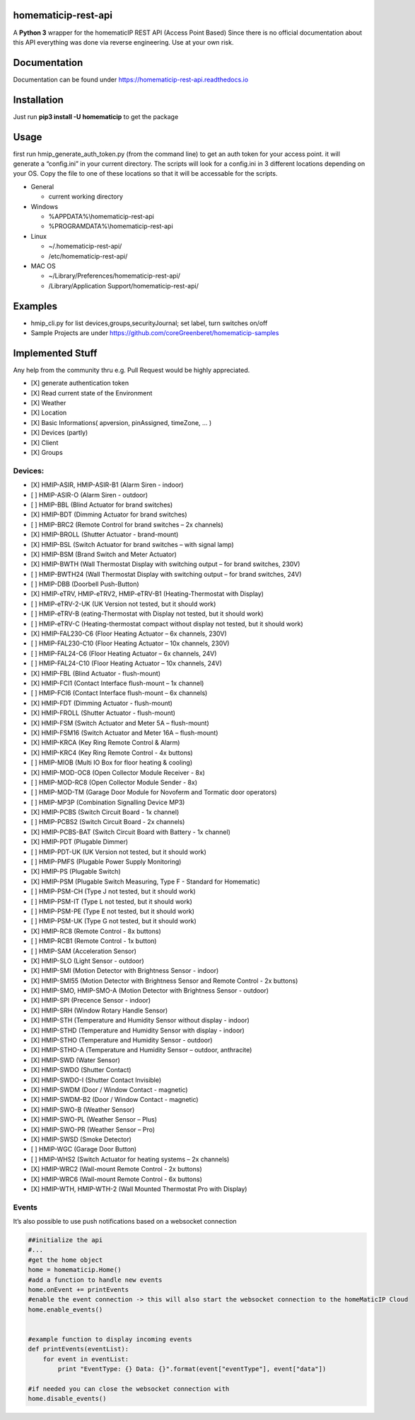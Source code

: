 homematicip-rest-api
====================

A **Python 3** wrapper for the homematicIP REST API (Access Point Based)
Since there is no official documentation about this API everything was
done via reverse engineering. Use at your own risk.

|discord| |CircleCI| |Docs| |PyPi| |codecov| |requirements| |Average time to resolve an issue| |commits-since-latest-release| |donate-paypal|

Documentation
=============
Documentation can be found under https://homematicip-rest-api.readthedocs.io

Installation
============

Just run **pip3 install -U homematicip** to get the package

Usage
=====

first run hmip_generate_auth_token.py (from the command line) to get an
auth token for your access point. it will generate a “config.ini” in
your current directory. The scripts will look for a config.ini in 3
different locations depending on your OS. Copy the file to one of these
locations so that it will be accessable for the scripts.

-  General

   -  current working directory

-  Windows

   -  %APPDATA%\\homematicip-rest-api
   -  %PROGRAMDATA%\\homematicip-rest-api

-  Linux

   -  ~/.homematicip-rest-api/
   -  /etc/homematicip-rest-api/

-  MAC OS

   -  ~/Library/Preferences/homematicip-rest-api/
   -  /Library/Application Support/homematicip-rest-api/

Examples
========

-  hmip_cli.py for list devices,groups,securityJournal; set label, turn
   switches on/off
-  Sample Projects are under
   https://github.com/coreGreenberet/homematicip-samples

Implemented Stuff
=================
Any help from the community thru e.g. Pull Request would be highly appreciated.

-  [X] generate authentication token
-  [X] Read current state of the Environment
-  [X] Weather
-  [X] Location
-  [X] Basic Informations( apversion, pinAssigned, timeZone, … )
-  [X] Devices (partly)
-  [X] Client
-  [X] Groups

Devices:
--------

-  [X] HMIP-ASIR, HMIP-ASIR-B1 (Alarm Siren - indoor)
-  [ ] HMIP-ASIR-O (Alarm Siren - outdoor)
-  [ ] HMIP-BBL (Blind Actuator for brand switches)
-  [X] HMIP-BDT (Dimming Actuator for brand switches)
-  [ ] HMIP-BRC2 (Remote Control for brand switches – 2x channels)
-  [X] HMIP-BROLL (Shutter Actuator - brand-mount)
-  [X] HMIP-BSL (Switch Actuator for brand switches – with signal lamp)
-  [X] HMIP-BSM (Brand Switch and Meter Actuator)
-  [X] HMIP-BWTH (Wall Thermostat Display with switching output – for brand switches, 230V)
-  [ ] HMIP-BWTH24 (Wall Thermostat Display with switching output – for brand switches, 24V)
-  [ ] HMIP-DBB (Doorbell Push-Button)
-  [X] HMIP-eTRV, HMIP-eTRV2, HMIP-eTRV-B1 (Heating-Thermostat with Display)
-  [ ] HMIP-eTRV-2-UK  (UK Version not tested, but it should work)
-  [ ] HMIP-eTRV-B     (eating-Thermostat with Display not tested, but it should work)
-  [ ] HMIP-eTRV-C     (Heating-thermostat compact without display not tested, but it should work)
-  [X] HMIP-FAL230-C6 (Floor Heating Actuator – 6x channels, 230V)
-  [ ] HMIP-FAL230-C10 (Floor Heating Actuator – 10x channels, 230V)
-  [ ] HMIP-FAL24-C6 (Floor Heating Actuator – 6x channels, 24V)
-  [ ] HMIP-FAL24-C10 (Floor Heating Actuator – 10x channels, 24V)
-  [X] HMIP-FBL (Blind Actuator - flush-mount)
-  [X] HMIP-FCI1 (Contact Interface flush-mount – 1x channel)
-  [ ] HMIP-FCI6 (Contact Interface flush-mount – 6x channels)
-  [X] HMIP-FDT (Dimming Actuator - flush-mount)
-  [X] HMIP-FROLL (Shutter Actuator - flush-mount)
-  [X] HMIP-FSM (Switch Actuator and Meter 5A – flush-mount)
-  [X] HMIP-FSM16 (Switch Actuator and Meter 16A – flush-mount)
-  [X] HMIP-KRCA (Key Ring Remote Control & Alarm)
-  [X] HMIP-KRC4 (Key Ring Remote Control - 4x buttons)
-  [ ] HMIP-MIOB (Multi IO Box for floor heating & cooling)
-  [X] HMIP-MOD-OC8 (Open Collector Module Receiver - 8x)
-  [ ] HMIP-MOD-RC8 (Open Collector Module Sender - 8x)
-  [ ] HMIP-MOD-TM (Garage Door Module for Novoferm and Tormatic door operators)
-  [ ] HMIP-MP3P (Combination Signalling Device MP3)
-  [X] HMIP-PCBS (Switch Circuit Board - 1x channel)
-  [ ] HMIP-PCBS2 (Switch Circuit Board - 2x channels)
-  [X] HMIP-PCBS-BAT (Switch Circuit Board with Battery - 1x channel)
-  [X] HMIP-PDT (Plugable Dimmer)
-  [ ] HMIP-PDT-UK      (UK Version not tested, but it should work)
-  [ ] HMIP-PMFS (Plugable Power Supply Monitoring)
-  [X] HMIP-PS (Plugable Switch)
-  [X] HMIP-PSM (Plugable Switch Measuring, Type F - Standard for Homematic)
-  [ ] HMIP-PSM-CH      (Type J not tested, but it should work)
-  [ ] HMIP-PSM-IT      (Type L not tested, but it should work)
-  [ ] HMIP-PSM-PE      (Type E not tested, but it should work)
-  [ ] HMIP-PSM-UK      (Type G not tested, but it should work)
-  [X] HMIP-RC8 (Remote Control - 8x buttons)
-  [ ] HMIP-RCB1 (Remote Control - 1x button)
-  [ ] HMIP-SAM (Acceleration Sensor)
-  [X] HMIP-SLO (Light Sensor - outdoor)
-  [X] HMIP-SMI (Motion Detector with Brightness Sensor - indoor)
-  [X] HMIP-SMI55 (Motion Detector with Brightness Sensor and Remote Control - 2x buttons)
-  [X] HMIP-SMO, HMIP-SMO-A (Motion Detector with Brightness Sensor - outdoor)
-  [X] HMIP-SPI (Precence Sensor - indoor)
-  [X] HMIP-SRH (Window Rotary Handle Sensor)
-  [X] HMIP-STH (Temperature and Humidity Sensor without display - indoor)
-  [X] HMIP-STHD (Temperature and Humidity Sensor with display - indoor)
-  [X] HMIP-STHO (Temperature and Humidity Sensor - outdoor)
-  [X] HMIP-STHO-A (Temperature and Humidity Sensor – outdoor, anthracite)
-  [X] HMIP-SWD (Water Sensor)
-  [X] HMIP-SWDO (Shutter Contact)
-  [X] HMIP-SWDO-I (Shutter Contact Invisible)
-  [X] HMIP-SWDM (Door / Window Contact - magnetic)
-  [X] HMIP-SWDM-B2  (Door / Window Contact - magnetic)
-  [X] HMIP-SWO-B (Weather Sensor)
-  [X] HMIP-SWO-PL (Weather Sensor – Plus)
-  [X] HMIP-SWO-PR (Weather Sensor – Pro)
-  [X] HMIP-SWSD (Smoke Detector)
-  [ ] HMIP-WGC (Garage Door Button)
-  [ ] HMIP-WHS2 (Switch Actuator for heating systems – 2x channels)
-  [X] HMIP-WRC2 (Wall-mount Remote Control - 2x buttons)
-  [X] HMIP-WRC6 (Wall-mount Remote Control - 6x buttons)
-  [X] HMIP-WTH, HMIP-WTH-2 (Wall Mounted Thermostat Pro with Display)

Events
------

It’s also possible to use push notifications based on a websocket
connection

.. code:: python

    ##initialize the api
    #...
    #get the home object
    home = homematicip.Home()
    #add a function to handle new events
    home.onEvent += printEvents
    #enable the event connection -> this will also start the websocket connection to the homeMaticIP Cloud
    home.enable_events()


    #example function to display incoming events
    def printEvents(eventList):
        for event in eventList:
            print "EventType: {} Data: {}".format(event["eventType"], event["data"])

    #if needed you can close the websocket connection with
    home.disable_events()

.. |CircleCI| image:: https://circleci.com/gh/coreGreenberet/homematicip-rest-api.svg?style=shield
   :target: https://circleci.com/gh/coreGreenberet/homematicip-rest-api
.. |PyPi| image:: https://badge.fury.io/py/homematicip.svg
   :target: https://badge.fury.io/py//homematicip
.. |codecov| image:: https://codecov.io/gh/coreGreenberet/homematicip-rest-api/branch/master/graph/badge.svg
   :target: https://codecov.io/gh/coreGreenberet/homematicip-rest-api
.. |Average time to resolve an issue| image:: http://isitmaintained.com/badge/resolution/coreGreenberet/homematicip-rest-api.svg
   :target: http://isitmaintained.com/project/coreGreenberet/homematicip-rest-api
.. |commits-since-latest-release| image:: https://img.shields.io/github/commits-since/coreGreenberet/homematicip-rest-api/latest.svg 
.. |donate-paypal| image:: https://img.shields.io/badge/Donate-PayPal-green.svg 
   :target: https://paypal.me/coreGreenberet
.. |discord| image:: https://img.shields.io/discord/537253254074073088.svg?logo=discord&style=plastic
   :target: https://discord.gg/mZG2myJ
.. |Docs| image:: https://readthedocs.org/projects/homematicip-rest-api/badge/?version=latest
   :target: https://homematicip-rest-api.readthedocs.io
.. |requirements| image:: https://requires.io/github/coreGreenberet/homematicip-rest-api/requirements.svg?branch=master
   :target: https://requires.io/github/coreGreenberet/homematicip-rest-api/requirements/?branch=master
